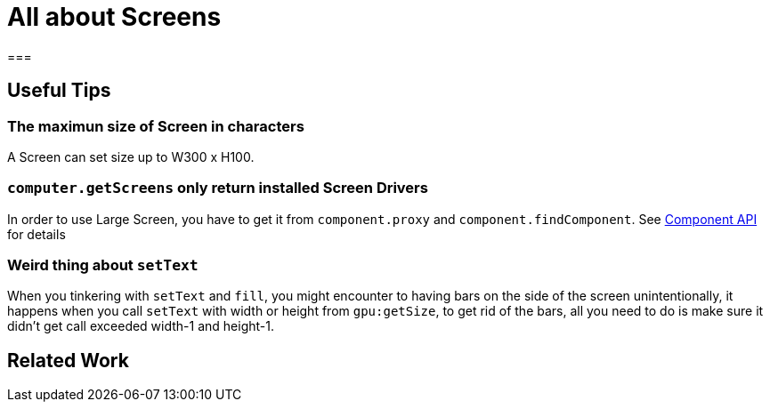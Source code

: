 = All about Screens

=== 

== Useful Tips

=== The maximun size of Screen in characters

A Screen can set size up to W300 x H100.

=== `computer.getScreens` only return installed Screen Drivers

In order to use Large Screen, you have to get it from `component.proxy` and `component.findComponent`. See xref:lua/api/Component.adoc[Component API] for details

=== Weird thing about `setText`

When you tinkering with `setText` and `fill`, you might encounter to having bars on the side of the screen unintentionally, it happens when you call `setText` with width or height from `gpu:getSize`,
to get rid of the bars, all you need to do is make sure it didn't get call exceeded width-1 and height-1.

== Related Work